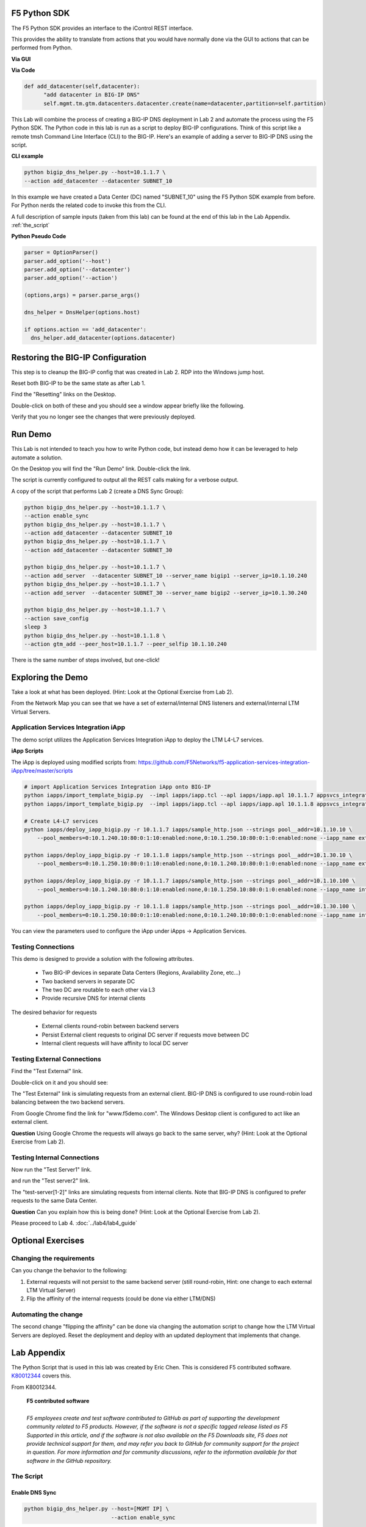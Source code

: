 F5 Python SDK
=============

The F5 Python SDK provides an interface to the iControl REST interface.

This provides the ability to translate from actions that you would have normally done via the GUI to actions that can be performed from Python.

**Via GUI**

.. image:: ../lab2/add-datacenter.png
   :scale: 50%
   :align: center

**Via Code**

.. code-block:: python

   def add_datacenter(self,datacenter):
         "add datacenter in BIG-IP DNS"
         self.mgmt.tm.gtm.datacenters.datacenter.create(name=datacenter,partition=self.partition)

This Lab will combine the process of creating a BIG-IP DNS deployment in Lab 2 and automate the process using the F5 Python SDK.  The Python code in this lab is run as a script to deploy BIG-IP configurations.  Think of this script like a remote tmsh Command Line Interface (CLI) to the BIG-IP.  Here's an example of adding a server to BIG-IP DNS using the script.

**CLI example**

.. code-block:: none

   python bigip_dns_helper.py --host=10.1.1.7 \
   --action add_datacenter --datacenter SUBNET_10

In this example we have created a Data Center (DC) named "SUBNET_10" using the F5 Python SDK example from before.  For Python nerds the related code to invoke this from the CLI.

A full description of sample inputs (taken from this lab) can be found at the end of this lab in the Lab Appendix.  :ref:`the_script`

**Python Pseudo Code**

.. code-block:: python

   parser = OptionParser()
   parser.add_option('--host')
   parser.add_option('--datacenter')
   parser.add_option('--action')

   (options,args) = parser.parse_args()
   
   dns_helper = DnsHelper(options.host)

   if options.action == 'add_datacenter':
     dns_helper.add_datacenter(options.datacenter)


Restoring the BIG-IP Configuration
==================================

This step is to cleanup the BIG-IP config that was created in Lab 2.
RDP into the Windows jump host.

Reset both BIG-IP to be the same state as after Lab 1.

Find the "Resetting" links on the Desktop.

.. image:: ../lab1/resetting-links.png
   :scale: 75%
   :align: center

Double-click on both of these and you should see a window appear briefly like the following.

.. image:: ../lab1/resetting-bigip.png
   :scale: 50%
   :align: center

Verify that you no longer see the changes that were previously deployed.


Run Demo
========

This Lab is not intended to teach you how to write Python code, but instead demo how it can be leveraged to help automate a solution.

On the Desktop you will find the "Run Demo" link.  Double-click the link.

.. image:: run-demo.png
   :align: center

The script is currently configured to output all the REST calls making for a verbose output.

.. image:: run-demo-running.png
   :scale: 50%
   :align: center

A copy of the script that performs Lab 2 (create a DNS Sync Group):

.. code-block:: none

   python bigip_dns_helper.py --host=10.1.1.7 \
   --action enable_sync
   python bigip_dns_helper.py --host=10.1.1.7 \
   --action add_datacenter --datacenter SUBNET_10
   python bigip_dns_helper.py --host=10.1.1.7 \
   --action add_datacenter --datacenter SUBNET_30

   python bigip_dns_helper.py --host=10.1.1.7 \
   --action add_server  --datacenter SUBNET_10 --server_name bigip1 --server_ip=10.1.10.240
   python bigip_dns_helper.py --host=10.1.1.7 \
   --action add_server  --datacenter SUBNET_30 --server_name bigip2 --server_ip=10.1.30.240

   python bigip_dns_helper.py --host=10.1.1.7 \
   --action save_config
   sleep 3
   python bigip_dns_helper.py --host=10.1.1.8 \
   --action gtm_add --peer_host=10.1.1.7 --peer_selfip 10.1.10.240
   
There is the same number of steps involved, but one-click!

Exploring the Demo
==================

Take a look at what has been deployed.  (Hint: Look at the Optional Exercise from Lab 2).

From the Network Map you can see that we have a set of external/internal DNS listeners and external/internal LTM Virtual Servers.

.. image:: network-map.png
   :scale: 50%
   :align: center

   
Application Services Integration iApp
-------------------------------------

The demo script utilizes the Application Services Integration iApp to deploy the LTM L4-L7 services.

.. image:: deployed-iapps.png
   :scale: 50%
   :align: center
   
**iApp Scripts**

The iApp is deployed using modified scripts from: https://github.com/F5Networks/f5-application-services-integration-iApp/tree/master/scripts

.. code-block:: none

   # import Application Services Integration iApp onto BIG-IP
   python iapps/import_template_bigip.py  --impl iapps/iapp.tcl --apl iapps/iapp.apl 10.1.1.7 appsvcs_integration_v2.0.003
   python iapps/import_template_bigip.py  --impl iapps/iapp.tcl --apl iapps/iapp.apl 10.1.1.8 appsvcs_integration_v2.0.003
   
   # Create L4-L7 services
   python iapps/deploy_iapp_bigip.py -r 10.1.1.7 iapps/sample_http.json --strings pool__addr=10.1.10.10 \
       --pool_members=0:10.1.240.10:80:0:1:10:enabled:none,0:10.1.250.10:80:0:1:0:enabled:none --iapp_name external_vs

   python iapps/deploy_iapp_bigip.py -r 10.1.1.8 iapps/sample_http.json --strings pool__addr=10.1.30.10 \
       --pool_members=0:10.1.250.10:80:0:1:10:enabled:none,0:10.1.240.10:80:0:1:0:enabled:none --iapp_name external_vs

   python iapps/deploy_iapp_bigip.py -r 10.1.1.7 iapps/sample_http.json --strings pool__addr=10.1.10.100 \
       --pool_members=0:10.1.240.10:80:0:1:10:enabled:none,0:10.1.250.10:80:0:1:0:enabled:none --iapp_name internal_vs

   python iapps/deploy_iapp_bigip.py -r 10.1.1.8 iapps/sample_http.json --strings pool__addr=10.1.30.100 \
       --pool_members=0:10.1.250.10:80:0:1:10:enabled:none,0:10.1.240.10:80:0:1:0:enabled:none --iapp_name internal_vs

You can view the parameters used to configure the iApp under iApps -> Application Services.

.. image:: iapp-config.png
   :scale: 50%
   :align: center
  
Testing Connections
-------------------

This demo is designed to provide a solution with the following attributes.

 * Two BIG-IP devices in separate Data Centers (Regions, Availability Zone, etc...)
 * Two backend servers in separate DC 
 * The two DC are routable to each other via L3
 * Provide recursive DNS for internal clients

The desired behavior for requests

 * External clients round-robin between backend servers
 * Persist External client requests to original DC server if requests move between DC
 * Internal client requests will have affinity to local DC server
 
   
Testing External Connections
----------------------------

Find the "Test External" link.

.. image:: test-external.png
   :align: center   
   
Double-click on it and you should see:

.. image:: test-external-run.png
   :scale: 50%
   :align: center

The "Test External" link is simulating requests from an external client.  BIG-IP DNS is configured to use round-robin load balancing between the two backend servers.

From Google Chrome find the link for "www.f5demo.com".  The Windows Desktop client is configured to act like an external client.

**Question** Using Google Chrome the requests will always go back to the same server, why?  (Hint: Look at the Optional Exercise from Lab 2).

Testing Internal Connections
-----------------------------
Now run the "Test Server1" link.

.. image:: test-server1-run.png
   :scale: 50%
   :align: center

and run the "Test server2" link.

.. image:: test-server2-run.png
   :scale: 50%
   :align: center

The "test-server[1-2]" links are simulating requests from internal clients.  Note that BIG-IP DNS is configured to prefer requests to the same Data Center.


**Question** Can you explain how this is being done?  (Hint: Look at the Optional Exercise from Lab 2).

Please proceed to Lab 4. :doc:`../lab4/lab4_guide`

Optional Exercises
==================

Changing the requirements
-------------------------

Can you change the behavior to the following:

#. External requests will not persist to the same backend server (still round-robin, Hint: one change to each external LTM Virtual Server)
#. Flip the affinity of the internal requests (could be done via either LTM/DNS)
 
Automating the change
---------------------
The second change "flipping the affinity" can be done via changing the automation script to change how the LTM Virtual Servers are deployed. Reset the deployment and deploy with an updated deployment that implements that change.

 
Lab Appendix
============

The Python Script that is used in this lab was created by Eric Chen.  This is considered F5 contributed software.  `K80012344 <https://support.f5.com/csp/article/K80012344>`_ covers this.  

From K80012344.

 | **F5 contributed software**
 |
 | *F5 employees create and test software contributed to GitHub as part of supporting the development community related to F5 products. However, if the software is not a specific tagged release listed as F5 Supported in this article, and if the software is not also available on the F5 Downloads site, F5 does not provide technical support for them, and may refer you back to GitHub for community support for the project in question. For more information and for community discussions, refer to the information available for that software in the GitHub repository.*

.. _the_script:

The Script
----------

**Enable DNS Sync**
^^^^^^^^^^^^^^^^^^^

.. code-block:: none

  python bigip_dns_helper.py --host=[MGMT IP] \
                             --action enable_sync

This performs the GUI steps of :ref:`gui_enable_sync`

**Add Data Center**
^^^^^^^^^^^^^^^^^^^

.. code-block:: none

  python bigip_dns_helper.py --host=[MGMT IP] \
                             --action add_datacenter --datacenter [Data Center Name]

This performs the GUI steps of :ref:`gui_add_datacenter`

**Save Config**
^^^^^^^^^^^^^^^

.. code-block:: none

  python bigip_dns_helper.py --host=[MGMT IP] \
                             --action save_config

This performs the TMSH equivalent of:

.. code-block:: none

  save /sys config
  save /sys config gtm-only

This ensures that the running configuration is saved to disk.

**Syncing BIG-IP DNS**
^^^^^^^^^^^^^^^^^^^^^^

.. code-block:: none

  python bigip_dns_helper.py --host=[MGMT IP of BIG-IP that you will WIPE OUT DNS config] \
                             --action gtm_add 
                             --peer_host=[MGMT IP of BIG-IP you want to copy from] 
                             --peer_selfip [SELF IP of BIG-IP you want to copy from] 


This performs the steps of :ref:`gui_gtm_add`

**Create DNS Cache**
^^^^^^^^^^^^^^^^^^^^

.. code-block:: none

  python bigip_dns_helper.py --host=[MGMT IP] \
                             --action create_dns_cache

This performs the steps of :ref:`gui_dns_cache`

**Create External DNS Profile**
^^^^^^^^^^^^^^^^^^^^^^^^^^^^^^^

.. code-block:: none

  python bigip_dns_helper.py --host=[MGMT IP]  --action create_external_dns_profile

This performs the steps of :ref:`gui_external_dns_profile`

**Create Internal DNS Profile**
^^^^^^^^^^^^^^^^^^^^^^^^^^^^^^^^

.. code-block:: none

  python bigip_dns_helper.py --host=[MGMT IP]  --action create_internal_dns_profile

This performs the steps of :ref:`gui_internal_dns_profile`

**Create External DNS Listener**
^^^^^^^^^^^^^^^^^^^^^^^^^^^^^^^^

.. code-block:: none

  python bigip_dns_helper.py --host=[MGMT IP] \
                             --action create_external_dns_listener 
                             --listener_ip [Listener IP]

This performs the steps of :ref:`gui_external_dns_listener`

**Create Internal DNS Listener**
^^^^^^^^^^^^^^^^^^^^^^^^^^^^^^^^

.. code-block:: none

  python bigip_dns_helper.py --host=[MGMT IP] \
                             --action create_internal_dns_listener 
                             --listener_ip [Listener IP]
                             --internal_network [Network/CIDR]

This performs the steps of :ref:`gui_internal_dns_listener`

**Import iApp Template**
^^^^^^^^^^^^^^^^^^^^^^^^

.. code-block:: none

  python iapps/import_template_bigip.py  --impl [TCL file] \
                                         --apl  [APL File] \
                                                [MGMT IP] \
                                                [Name of Template]

This will import the `Application Services Integration iApp <https://github.com/F5Networks/f5-application-services-integration-iApp>`_.

**Deploy iApp**
^^^^^^^^^^^^^^^^

.. code-block:: none

  python iapps/deploy_iapp_bigip.py -r          [MGMT IP] \
                                                [JSON Input] \
                                     --strings  pool__addr=[Virtual Server IP] \
                                     --pool_members=0:[Member IP]:[Member Port]:0:1:[Priority Group]:enabled:none,\
                                                    0:[Member IP]:[Member Port]:0:1:[Priority Group]:enabled:none

This will deploy an iApp.  This is modified from the Application Services Integration iApp GitHub scripts to allow the specification of
"strings" and "pool_members" from the CLI.

This performs the steps from :ref:`gui_ltm`

**Create DNS Virtual Server**
^^^^^^^^^^^^^^^^^^^^^^^^^^^^^

.. code-block:: none

  python bigip_dns_helper.py --host=[MGMT IP] \
                             --action create_vs \ 
                             --vip [LTM VS IP]:[LTM VS Port] \
                             --vip_translate [LTM VS External IP]:[LTM VS External Port] 
                             --vs_name [DNS VS Name]
                             --server_name [Server Name (BIG-IP Device)]

This performs the steps from :ref:`gui_dns_vs`

**Create DNS Pools**
^^^^^^^^^^^^^^^^^^^^

.. code-block:: none

  python bigip_dns_helper.py --host=[MGMT IP] \
                             --action create_pool \
                             --name [Pool Name]

This performs the steps from :ref:`gui_dns_pool`.  The pool is configured with a Topology LB method.

**Create DNS Wide IP**
^^^^^^^^^^^^^^^^^^^^^^

.. code-block:: none

  python bigip_dns_helper.py --host=[MGMT IP]  \
                             --action create_wideip \
                             --name [DNS Name] --pool [DNS Pool #1],[DNS Pool #2]

This performs the steps from :ref:`gui_dns_wideip`.  The Wide IP is configured with a Topology LB method.

**Create Topology Regions**
^^^^^^^^^^^^^^^^^^^^^^^^^^^

.. code-block:: none

  python bigip_dns_helper.py --host [MGMT IP] \
                             --action create_region \
                             --name [Region Name] --internal_network [Subnet #1],[Subnet #2]

This performs the steps from :ref:`gui_dns_region`.

**Create Topology Records**
^^^^^^^^^^^^^^^^^^^^^^^^^^^

.. code-block:: none

  python  bigip_dns_helper.py --host [MGMT IP] 
                              --action create_topology_record 
                              --name [Topology Record]

This performs the steps from :ref:`gui_dns_topology_records`.  An example of a topology record: "ldns: region /Common/internal_network server: pool /Common/internal_pool"
